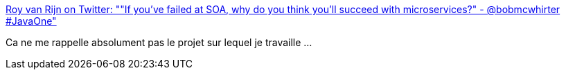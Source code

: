 :jbake-type: post
:jbake-status: published
:jbake-title: Roy van Rijn on Twitter: ""If you've failed at SOA, why do you think you'll succeed with microservices?" - @bobmcwhirter #JavaOne"
:jbake-tags: citation,programming,web,microservices,_mois_sept.,_année_2016
:jbake-date: 2016-09-23
:jbake-depth: ../
:jbake-uri: shaarli/1474613342000.adoc
:jbake-source: https://nicolas-delsaux.hd.free.fr/Shaarli?searchterm=https%3A%2F%2Ftwitter.com%2Froyvanrijn%2Fstatus%2F779027766352019456&searchtags=citation+programming+web+microservices+_mois_sept.+_ann%C3%A9e_2016
:jbake-style: shaarli

https://twitter.com/royvanrijn/status/779027766352019456[Roy van Rijn on Twitter: ""If you've failed at SOA, why do you think you'll succeed with microservices?" - @bobmcwhirter #JavaOne"]

Ca ne me rappelle absolument pas le projet sur lequel je travaille ...
